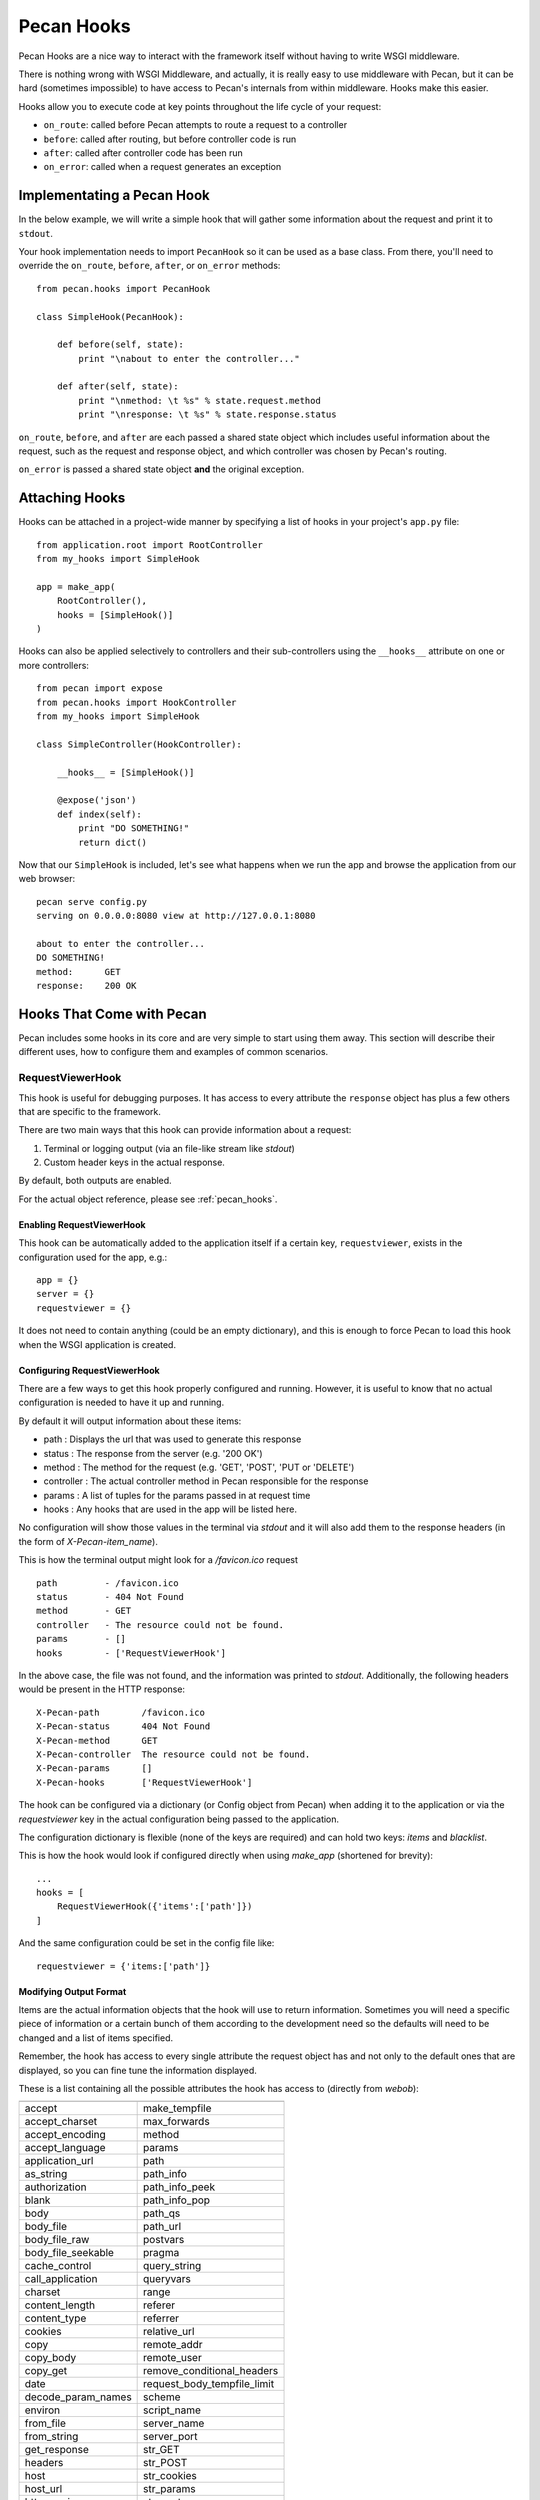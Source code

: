 .. _hooks:

Pecan Hooks
===========
Pecan Hooks are a nice way to interact with the framework itself without having to
write WSGI middleware.

There is nothing wrong with WSGI Middleware, and actually, it is really easy to
use middleware with Pecan, but it can be hard (sometimes impossible) to have
access to Pecan's internals from within middleware.  Hooks make this easier.

Hooks allow you to execute code at key points throughout the life cycle of your request:

* ``on_route``: called before Pecan attempts to route a request to a controller

* ``before``: called after routing, but before controller code is run

* ``after``: called after controller code has been run

* ``on_error``: called when a request generates an exception

Implementating a Pecan Hook
---------------------------
In the below example, we will write a simple hook that will gather
some information about the request and print it to ``stdout``.

Your hook implementation needs to import ``PecanHook`` so it can be used as a base class.  
From there, you'll need to override the ``on_route``, ``before``, ``after``, or ``on_error`` methods::

    from pecan.hooks import PecanHook

    class SimpleHook(PecanHook):

        def before(self, state):
            print "\nabout to enter the controller..."

        def after(self, state):
            print "\nmethod: \t %s" % state.request.method
            print "\nresponse: \t %s" % state.response.status
            
``on_route``, ``before``, and ``after`` are each passed a shared state object which includes useful
information about the request, such as the request and response object, and which controller
was chosen by Pecan's routing.

``on_error`` is passed a shared state object **and** the original exception.
            
Attaching Hooks
---------------
Hooks can be attached in a project-wide manner by specifying a list of hooks
in your project's ``app.py`` file::

    from application.root import RootController
    from my_hooks import SimpleHook
    
    app = make_app(
        RootController(),
        hooks = [SimpleHook()]
    )

Hooks can also be applied selectively to controllers and their sub-controllers
using the ``__hooks__`` attribute on one or more controllers::

    from pecan import expose
    from pecan.hooks import HookController
    from my_hooks import SimpleHook

    class SimpleController(HookController):
    
        __hooks__ = [SimpleHook()]
    
        @expose('json')
        def index(self):
            print "DO SOMETHING!"
            return dict()

Now that our ``SimpleHook`` is included, let's see what happens when we run
the app and browse the application from our web browser::

    pecan serve config.py
    serving on 0.0.0.0:8080 view at http://127.0.0.1:8080

    about to enter the controller...
    DO SOMETHING!
    method: 	 GET
    response: 	 200 OK


Hooks That Come with Pecan
--------------------------
Pecan includes some hooks in its core and are very simple to start using them
away. This section will describe their different uses, how to configure them
and examples of common scenarios.

.. _requestviewerhook:

RequestViewerHook
'''''''''''''''''
This hook is useful for debugging purposes. It has access to every
attribute the ``response`` object has plus a few others that are specific to
the framework.

There are two main ways that this hook can provide information about a request:

#. Terminal or logging output (via an file-like stream like `stdout`)
#. Custom header keys in the actual response.

By default, both outputs are enabled.

For the actual object reference, please see :ref:`pecan_hooks`.

Enabling RequestViewerHook
..........................
This hook can be automatically added to the application itself if a certain
key, ``requestviewer``, exists in the configuration used for the app, e.g.::

    app = {}
    server = {}
    requestviewer = {}

It does not need to contain anything (could be an empty dictionary), and this
is enough to force Pecan to load this hook when the WSGI application is
created.

Configuring RequestViewerHook
.............................
There are a few ways to get this hook properly configured and running. However,
it is useful to know that no actual configuration is needed to have it up and
running. 

By default it will output information about these items:

* path       : Displays the url that was used to generate this response
* status     : The response from the server (e.g. '200 OK')
* method     : The method for the request (e.g. 'GET', 'POST', 'PUT or 'DELETE')
* controller : The actual controller method in Pecan responsible for the response
* params     : A list of tuples for the params passed in at request time
* hooks      : Any hooks that are used in the app will be listed here.

No configuration will show those values in the terminal via `stdout` and it
will also add them to the response headers (in the form of
`X-Pecan-item_name`).

This is how the terminal output might look for a `/favicon.ico` request ::

    path         - /favicon.ico
    status       - 404 Not Found
    method       - GET
    controller   - The resource could not be found.
    params       - []
    hooks        - ['RequestViewerHook']

In the above case, the file was not found, and the information was printed to
`stdout`.  Additionally, the following headers would be present in the HTTP
response::

    X-Pecan-path	/favicon.ico
    X-Pecan-status	404 Not Found
    X-Pecan-method	GET
    X-Pecan-controller	The resource could not be found.
    X-Pecan-params	[]
    X-Pecan-hooks	['RequestViewerHook']

The hook can be configured via a dictionary (or Config object from Pecan) when
adding it to the application or via the `requestviewer` key in the actual
configuration being passed to the application.

The configuration dictionary is flexible (none of the keys are required) and
can hold two keys: `items` and `blacklist`.

This is how the hook would look if configured directly when using `make_app`
(shortened for brevity)::

    ...
    hooks = [
        RequestViewerHook({'items':['path']})
    ]

And the same configuration could be set in the config file like::

    requestviewer = {'items:['path']}

Modifying Output Format
.......................
Items are the actual information objects that the hook will use to return
information. Sometimes you will need a specific piece of information or
a certain bunch of them according to the development need so the defaults will
need to be changed and a list of items specified.

.. :note:
    When specifying a list of items, this list overrides completely the
    defaults, so if a single item is listed, only that item will be returned by
    the hook.

Remember, the hook has access to every single attribute the request object has
and not only to the default ones that are displayed, so you can fine tune the
information displayed.

These is a list containing all the possible attributes the hook has access to
(directly from `webob`):

======================  ==========================
======================  ==========================
accept                       make_tempfile              
accept_charset               max_forwards               
accept_encoding              method                     
accept_language              params                     
application_url              path                       
as_string                    path_info                  
authorization                path_info_peek             
blank                        path_info_pop              
body                         path_qs                    
body_file                    path_url                     
body_file_raw                postvars                     
body_file_seekable           pragma                       
cache_control                query_string                 
call_application             queryvars                    
charset                      range                        
content_length               referer                      
content_type                 referrer                     
cookies                      relative_url                 
copy                         remote_addr                  
copy_body                    remote_user                  
copy_get                     remove_conditional_headers   
date                         request_body_tempfile_limit  
decode_param_names           scheme                       
environ                      script_name                  
from_file                    server_name                  
from_string                  server_port                  
get_response                 str_GET                      
headers                      str_POST                     
host                         str_cookies                  
host_url                     str_params                   
http_version                 str_postvars                 
if_match                     str_queryvars                
if_modified_since            unicode_errors               
if_none_match                upath_info                   
if_range                     url                          
if_unmodified_since          urlargs                      
is_body_readable             urlvars                      
is_body_seekable             uscript_name                 
is_xhr                       user_agent                   
make_body_seekable           

======================  ==========================

And these are the specific ones from Pecan and the hook:

 * controller
 * hooks 
 * params (params is actually available from `webob` but it is parsed 
   by the hook for redability)

Blacklisting Certain Paths
..........................
Sometimes it's annoying to get information about *every* single request. For this
purpose, there is a matching list of url paths that you can pass into the hook
so that paths that do not match are returned.

The matching is done at the start of the url path, so be careful when using
this feature. For example, if you pass a configuration like this one::

    { 'blacklist': ['/f'] }

It would not show *any* url that starts with `f`, effectively behaving like
a globbing regular expression (but not quite as powerful).

For any number of blocking you may need, just add as many items as wanted::

    { 'blacklist' : ['/favicon.ico', '/javascript', '/images'] }

Again, the `blacklist` key can be used along with the `items` key or not (it is
not required).

